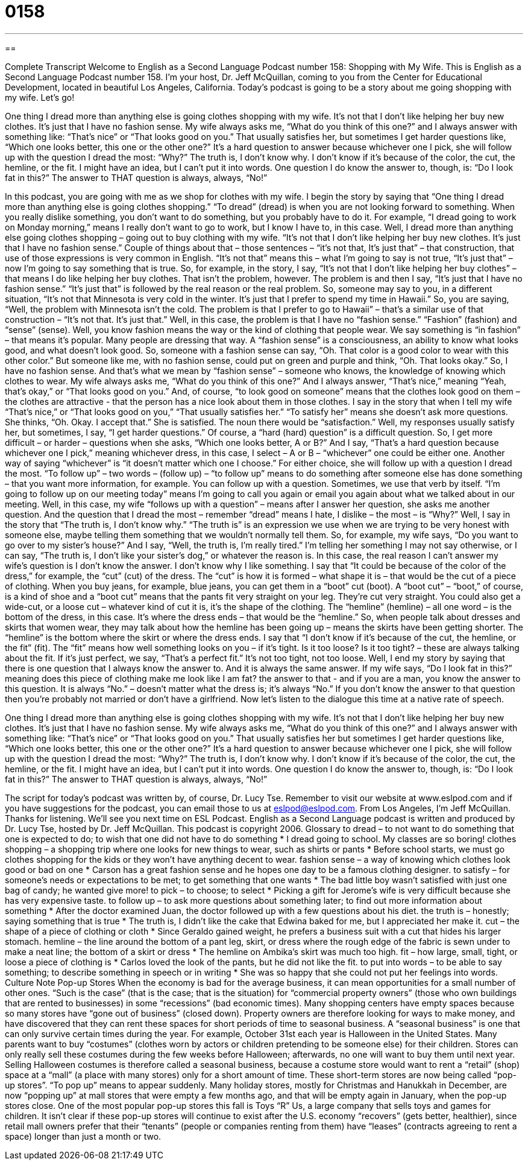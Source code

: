 = 0158
:toc: left
:toclevels: 3
:sectnums:
:stylesheet: ../../../myAdocCss.css

'''

== 

Complete Transcript
Welcome to English as a Second Language Podcast number 158: Shopping with My Wife.
This is English as a Second Language Podcast number 158. I’m your host, Dr. Jeff McQuillan, coming to you from the Center for Educational Development, located in beautiful Los Angeles, California.
Today’s podcast is going to be a story about me going shopping with my wife. Let’s go!
[start of story]
One thing I dread more than anything else is going clothes shopping with my wife. It’s not that I don’t like helping her buy new clothes. It’s just that I have no fashion sense.
My wife always asks me, “What do you think of this one?” and I always answer with something like: “That’s nice” or “That looks good on you.” That usually satisfies her, but sometimes I get harder questions like, “Which one looks better, this one or the other one?” It’s a hard question to answer because whichever one I pick, she will follow up with the question I dread the most: “Why?”
The truth is, I don’t know why. I don’t know if it’s because of the color, the cut, the hemline, or the fit. I might have an idea, but I can’t put it into words.
One question I do know the answer to, though, is: “Do I look fat in this?” The answer to THAT question is always, always, “No!”
[end of story]
In this podcast, you are going with me as we shop for clothes with my wife. I begin the story by saying that “One thing I dread more than anything else is going clothes shopping.” “To dread” (dread) is when you are not looking forward to something. When you really dislike something, you don’t want to do something, but you probably have to do it. For example, “I dread going to work on Monday morning,” means I really don’t want to go to work, but I know I have to, in this case. Well, I dread more than anything else going clothes shopping – going out to buy clothing with my wife. “It’s not that I don’t like helping her buy new clothes. It’s just that I have no fashion sense.” Couple of things about that – those sentences – “it’s not that, It’s just that” – that construction, that use of those expressions is very common in English. “It’s not that” means this – what I’m going to say is not true, “It’s just that” – now I’m going to say something that is true.
So, for example, in the story, I say, “It’s not that I don’t like helping her buy clothes” – that means I do like helping her buy clothes. That isn’t the problem, however. The problem is and then I say, “It’s just that I have no fashion sense.” “It’s just that” is followed by the real reason or the real problem. So, someone may say to you, in a different situation, “It’s not that Minnesota is very cold in the winter. It’s just that I prefer to spend my time in Hawaii.” So, you are saying, “Well, the problem with Minnesota isn’t the cold. The problem is that I prefer to go to Hawaii” – that’s a similar use of that construction – “It’s not that. It’s just that.”
Well, in this case, the problem is that I have no “fashion sense.” “Fashion” (fashion) and “sense” (sense). Well, you know fashion means the way or the kind of clothing that people wear. We say something is “in fashion” – that means it’s popular. Many people are dressing that way. A “fashion sense” is a consciousness, an ability to know what looks good, and what doesn’t look good. So, someone with a fashion sense can say, “Oh. That color is a good color to wear with this other color.” But someone like me, with no fashion sense, could put on green and purple and think, “Oh. That looks okay.” So, I have no fashion sense. And that’s what we mean by “fashion sense” – someone who knows, the knowledge of knowing which clothes to wear.
My wife always asks me, “What do you think of this one?” And I always answer, “That’s nice,” meaning “Yeah, that’s okay,” or “That looks good on you.” And, of course, “to look good on someone” means that the clothes look good on them – the clothes are attractive - that the person has a nice look about them in those clothes.
I say in the story that when I tell my wife “That’s nice,” or “That looks good on you,” “That usually satisfies her.” “To satisfy her” means she doesn’t ask more questions. She thinks, “Oh. Okay. I accept that.” She is satisfied. The noun there would be “satisfaction.” Well, my responses usually satisfy her, but sometimes, I say, “I get harder questions.” Of course, a “hard (hard) question” is a difficult question. So, I get more difficult – or harder – questions when she asks, “Which one looks better, A or B?” And I say, “That’s a hard question because whichever one I pick,” meaning whichever dress, in this case, I select – A or B – “whichever” one could be either one. Another way of saying “whichever” is “it doesn’t matter which one I choose.”
For either choice, she will follow up with a question I dread the most. “To follow up” – two words – (follow up) – “to follow up” means to do something after someone else has done something – that you want more information, for example. You can follow up with a question. Sometimes, we use that verb by itself. “I’m going to follow up on our meeting today” means I’m going to call you again or email you again about what we talked about in our meeting. Well, in this case, my wife “follows up with a question” – means after I answer her question, she asks me another question. And the question that I dread the most – remember “dread” means I hate, I dislike – the most – is “Why?”
Well, I say in the story that “The truth is, I don’t know why.” “The truth is” is an expression we use when we are trying to be very honest with someone else, maybe telling them something that we wouldn’t normally tell them. So, for example, my wife says, “Do you want to go over to my sister’s house?” And I say, “Well, the truth is, I’m really tired.” I’m telling her something I may not say otherwise, or I can say, “The truth is, I don’t like your sister’s dog,” or whatever the reason is. In this case, the real reason I can’t answer my wife’s question is I don’t know the answer. I don’t know why I like something.
I say that “It could be because of the color of the dress,” for example, the “cut” (cut) of the dress. The “cut” is how it is formed – what shape it is – that would be the cut of a piece of clothing. When you buy jeans, for example, blue jeans, you can get them in a “boot” cut (boot). A “boot cut” – “boot,” of course, is a kind of shoe and a “boot cut” means that the pants fit very straight on your leg. They’re cut very straight. You could also get a wide-cut, or a loose cut – whatever kind of cut it is, it’s the shape of the clothing. The “hemline” (hemline) – all one word – is the bottom of the dress, in this case. It’s where the dress ends – that would be the “hemline.” So, when people talk about dresses and skirts that women wear, they may talk about how the hemline has been going up – means the skirts have been getting shorter. The “hemline” is the bottom where the skirt or where the dress ends.
I say that “I don’t know if it’s because of the cut, the hemline, or the fit” (fit). The “fit” means how well something looks on you – if it’s tight. Is it too loose? Is it too tight? – these are always talking about the fit. If it’s just perfect, we say, “That’s a perfect fit.” It’s not too tight, not too loose.
Well, I end my story by saying that there is one question that I always know the answer to. And it is always the same answer. If my wife says, “Do I look fat in this?” meaning does this piece of clothing make me look like I am fat? the answer to that - and if you are a man, you know the answer to this question. It is always “No.” – doesn’t matter what the dress is; it’s always “No.” If you don’t know the answer to that question then you’re probably not married or don’t have a girlfriend.
Now let’s listen to the dialogue this time at a native rate of speech.
[start of story]
One thing I dread more than anything else is going clothes shopping with my wife. It’s not that I don’t like helping her buy new clothes. It’s just that I have no fashion sense.
My wife always asks me, “What do you think of this one?” and I always answer with something like: “That’s nice” or “That looks good on you.” That usually satisfies her but sometimes I get harder questions like, “Which one looks better, this one or the other one?” It’s a hard question to answer because whichever one I pick, she will follow up with the question I dread the most: “Why?”
The truth is, I don’t know why. I don’t know if it’s because of the color, the cut, the hemline, or the fit. I might have an idea, but I can’t put it into words.
One question I do know the answer to, though, is: “Do I look fat in this?” The answer to THAT question is always, always, “No!”
[end of story]
The script for today’s podcast was written by, of course, Dr. Lucy Tse.
Remember to visit our website at www.eslpod.com and if you have suggestions for the podcast, you can email those to us at eslpod@eslpod.com.
From Los Angeles, I’m Jeff McQuillan. Thanks for listening. We’ll see you next time on ESL Podcast.
English as a Second Language podcast is written and produced by Dr. Lucy Tse, hosted by Dr. Jeff McQuillan. This podcast is copyright 2006.
Glossary
to dread – to not want to do something that one is expected to do; to wish that one did not have to do something
* I dread going to school. My classes are so boring!
clothes shopping – a shopping trip where one looks for new things to wear, such as shirts or pants
* Before school starts, we must go clothes shopping for the kids or they won’t have anything decent to wear.
fashion sense – a way of knowing which clothes look good or bad on one
* Carson has a great fashion sense and he hopes one day to be a famous clothing designer.
to satisfy – for someone’s needs or expectations to be met; to get something that one wants
* The bad little boy wasn’t satisfied with just one bag of candy; he wanted give more!
to pick – to choose; to select
* Picking a gift for Jerome’s wife is very difficult because she has very expensive taste.
to follow up – to ask more questions about something later; to find out more information about something
* After the doctor examined Juan, the doctor followed up with a few questions about his diet.
the truth is – honestly; saying something that is true
* The truth is, I didn’t like the cake that Edwina baked for me, but I appreciated her make it.
cut – the shape of a piece of clothing or cloth
* Since Geraldo gained weight, he prefers a business suit with a cut that hides his larger stomach.
hemline – the line around the bottom of a pant leg, skirt, or dress where the rough edge of the fabric is sewn under to make a neat line; the bottom of a skirt or dress
* The hemline on Ambika’s skirt was much too high.
fit – how large, small, tight, or loose a piece of clothing is
* Carlos loved the look of the pants, but he did not like the fit.
to put into words – to be able to say something; to describe something in speech or in writing
* She was so happy that she could not put her feelings into words.
Culture Note
Pop-up Stores
When the economy is bad for the average business, it can mean opportunities for a small number of other ones. “Such is the case” (that is the case; that is the situation) for “commercial property owners” (those who own buildings that are rented to businesses) in some “recessions” (bad economic times). Many shopping centers have empty spaces because so many stores have “gone out of business” (closed down). Property owners are therefore looking for ways to make money, and have discovered that they can rent these spaces for short periods of time to seasonal business. A “seasonal business” is one that can only survive certain times during the year.
For example, October 31st each year is Halloween in the United States. Many parents want to buy “costumes” (clothes worn by actors or children pretending to be someone else) for their children. Stores can only really sell these costumes during the few weeks before Halloween; afterwards, no one will want to buy them until next year. Selling Halloween costumes is therefore called a seasonal business, because a costume store would want to rent a “retail” (shop) space at a “mall” (a place with many stores) only for a short amount of time.
These short-term stores are now being called “pop-up stores”. “To pop up” means to appear suddenly. Many holiday stores, mostly for Christmas and Hanukkah in December, are now “popping up” at mall stores that were empty a few months ago, and that will be empty again in January, when the pop-up stores close. One of the most popular pop-up stores this fall is Toys “R” Us, a large company that sells toys and games for children.
It isn’t clear if these pop-up stores will continue to exist after the U.S. economy “recovers” (gets better, healthier), since retail mall owners prefer that their “tenants” (people or companies renting from them) have “leases” (contracts agreeing to rent a space) longer than just a month or two.
